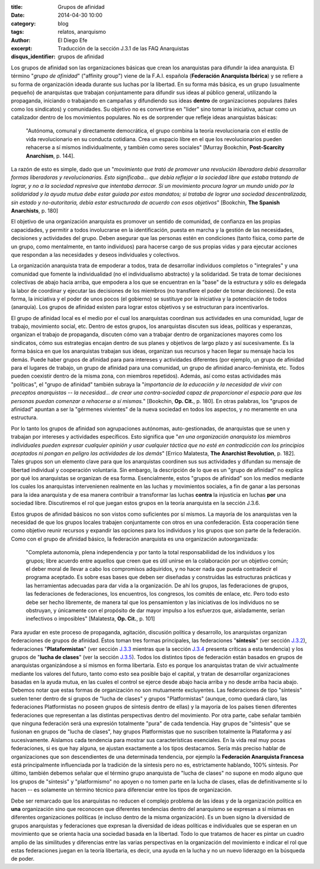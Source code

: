 :title: Grupos de afinidad
:date: 2014-04-30 10:00
:category: blog
:tags: relatos, anarquismo
:author: El Diego Efe
:excerpt: Traducción de la sección J.3.1 de las FAQ Anarquistas
:disqus_identifier: grupos de afinidad

Los grupos de afinidad son las organizaciones básicas que crean los anarquistas para difundir la idea anarquista. El término "*grupo de afinidad*" ("affinity group") viene de la F.A.I. española (**Federación Anarquista Ibérica**) y se refiere a su forma de organización ideada durante sus luchas por la libertad. En su forma más básica, es un grupo (usualmente pequeño) de anarquistas que trabajan conjuntamente para difundir sus ideas al público general, utilizando la propaganda, iniciando o trabajando en campañas y difundiendo sus ideas **dentro** de organizaciones populares (tales como los sindicatos) y comunidades. Su objetivo no es convertirse en "lider" sino tomar la iniciativa, actuar como un catalizador dentro de los movimientos populares. No es de sorprender que refleje ideas anarquistas básicas:

    "Autónoma, comunal y directamente democrática, el grupo combina la teoría revolucionaria con el estilo de vida revolucionario en su conducta cotidiana. Crea un espacio libre en el que los revolucionarios pueden rehacerse a sí mismos individualmente, y también como seres sociales" [Murray Bookchin, **Post-Scarcity Anarchism**, p. 144].

La razón de esto es simple, dado que un "*movimiento que trató de promover una revolución liberadora debió desarrollar formas liberadoras y revolucionarias. Esto significaba... que debía reflejar a la sociedad libre que estaba tratando de lograr, y no a la sociedad represiva que intentaba derrocar. Si un movimiento procura lograr un mundo unido por la solidaridad y la ayuda mutua debe estar guiada por estos mandatos; si trataba de lograr una sociedad descentralizada, sin estado y no-autoritaria, debía estar estructurada de acuerdo con esos objetivos*" [Bookchin, **The Spanish Anarchists**, p. 180]

El objetivo de una organización anarquista es promover un sentido de comunidad, de confianza en las propias capacidades, y permitir a todos involucrarse en la identificación, puesta en marcha y la gestión de las necesidades, decisiones y actividades del grupo. Deben asegurar que las personas estén en condiciones (tanto física, como parte de un grupo, como mentalmente, en tanto individuos) para hacerse cargo de sus propias vidas y para ejecutar acciones que respondan a las necesidades y deseos individuales y colectivos.

La organización anarquista trata de empoderar a todos, trata de desarrollar individuos completos o "integrales" y una comunidad que fomente la individualidad (no el individualismo abstracto) y la solidaridad. Se trata de tomar decisiones colectivas de abajo hacia arriba, que empodera a los que se encuentran en la "base" de la estructura y sólo es delegada la labor de coordinar y ejecutar las decisiones de los miembros (no transfiere el poder de tomar decisiones). De esta forma, la iniciativa y el poder de unos pocos (el gobierno) se sustituye por la iniciativa y la potenciación de todos (anarquía). Los grupos de afinidad existen para lograr estos objetivos y se estructuran para incentivarlos.

El grupo de afinidad local es el medio por el cual los anarquistas coordinan sus actividades en una comunidad, lugar de trabajo, movimiento social, etc. Dentro de estos grupos, los anarquistas discuten sus ideas, políticas y esperanzas, organizan el trabajo de propaganda, discuten cómo van a trabajar dentro de organizaciones mayores como los sindicatos, cómo sus estrategias encajan dentro de sus planes y objetivos de largo plazo y así sucesivamente. Es la forma básica en que los anarquistas trabajan sus ideas, organizan sus recursos y hacen llegar su mensaje hacia los demás. Puede haber grupos de afinidad para para intereses y actividades diferentes (por ejemplo, un grupo de afinidad para el lugares de trabajo, un grupo de afinidad para una comunidad, un grupo de afinidad anarco-feminista, etc. Todos pueden coexistir dentro de la misma zona, con miembros repetidos). Además, así como estas actividades más "políticas", el "grupo de afinidad" también subraya la "*importancia de la educación y la necesidad de vivir con preceptos anarquistas -- la necesidad... de crear una contra-sociedad capaz de proporcionar el espacio para que las personas puedan comenzar a rehacerse a sí mismas.*" [Bookchin, **Op. Cit.**, p. 180]. En otras palabras, los "grupos de afinidad" apuntan a ser la "gérmenes vivientes" de la nueva sociedad en todos los aspectos, y no meramente en una estructura.

Por lo tanto los grupos de afinidad son agrupaciones autónomas, auto-gestionadas, de anarquistas que se unen y trabajan por intereses y actividades específicos. Esto significa que "*en una organización anarquista los miembros individuales pueden expresar cualquier opinión y usar cualquier táctica que no esté en contradicción con los principios aceptados ni pongan en peligro las actividades de los demás*" [Errico Malatesta, **The Anarchist Revolution**, p. 182]. Tales grupos son un elemento clave para que los anarquistas coordinen sus sus actividades y difundan su mensaje de libertad individual y cooperación voluntaria. Sin embargo, la descripción de lo que es un "grupo de afinidad" no explica por qué los anarquistas se organizan de esa forma. Esencialmente, estos "grupos de afinidad" son los medios mediante los cuales los anarquistas intervenienen realmente en las luchas y movimientos sociales, a fin de ganar a las personas para la idea anarquista y de esa manera contribuir a transformar las luchas **contra** la injusticia en luchas **por** una sociedad libre. Discutiremos el rol que juegan estos grupos en la teoría anarquista en la sección J.3.6.

Estos grupos de afinidad básicos no son vistos como suficientes por sí mismos. La mayoría de los anarquistas ven la necesidad de que los grupos locales trabajen conjuntamente con otros en una confederación. Esta cooperación tiene como objetivo reunir recursos y expandir las opciones para los individuos y los grupos que son parte de la federación. Como con el grupo de afinidad básico, la federación anarquista es una organización autoorganizada:

    "Completa autonomía, plena independencia y por tanto la total responsabilidad de los individuos y los grupos; libre acuerdo entre aquellos que creen que es útil unirse en la colaboración por un objetivo común; el deber moral de llevar a cabo los compromisos adquiridos, y no hacer nada que pueda contradecir el programa aceptado. Es sobre esas bases que deben ser diseñadas y construidas las estructuras prácticas y las herramientas adecuadas para dar vida a la organización. De ahí los grupos, las federaciones de grupos, las federaciones de federaciones, los encuentros, los congresos, los comités de enlace, etc. Pero todo esto debe ser hecho libremente, de manera tal que los pensamienton y las iniciativas de los individuos no se obstruyan, y únicamente con el propósito de dar mayor impulso a los esfuerzos que, aisladamente, serían inefectivos o imposibles" [Malatesta, **Op. Cit.**, p. 101]

Para ayudar en este proceso de propaganda, agitación, discusión política y desarrollo, los anarquistas organizan federaciones de grupos de afinidad. Éstos toman tres formas principales, las federaciones "**síntesis**" (ver sección `J.3.2 <http://anarchism.pageabode.com/afaq/secJ3.html#secj32>`_), federaciones "**Plataformistas**" (ver sección `J.3.3 <http://anarchism.pageabode.com/afaq/secJ3.html#secj33>`_ mientras que la sección `J.3.4 <http://anarchism.pageabode.com/afaq/secJ3.html#secj34>`_ presenta críticas a esta tendencia) y los grupos de "**lucha de clases**" (ver la sección `J.3.5 <http://anarchism.pageabode.com/afaq/secJ3.html#secj35>`_). Todos los distintos tipos de federación están basados en grupos de anarquistas organizándose a sí mismos en forma libertaria. Esto es porque los anarquistas tratan de vivir actualmente mediante los valores del futuro, tanto como esto sea posible bajo el capital, y tratan de desarrollar organizaciones basadas en la ayuda mutua, en las cuales el control se ejerce desde abajo hacia arriba y no desde arriba hacia abajo. Debemos notar que estas formas de organización no son mutuamente excluyentes. Las federaciones de tipo "síntesis" suelen tener dentro de sí grupos de "lucha de clases" y grupos "Platformistas" (aunque, como quedará claro, las federaciones Platformistas no poseen grupos de síntesis dentro de ellas) y la mayoría de los países tienen diferentes federaciones que representan a las distintas perspectivas dentro del movimiento. Por otra parte, cabe señalar también que ninguna federación será una expresión totalmente "pura" de cada tendencia. Hay grupos de "síntesis" que se fusionan en grupos de "lucha de clases", hay grupos Platformistas que no suscriben totalmente la Plataforma y así sucesivamente. Aislamos cada tendencia para mostrar sus características esenciales. En la vida real muy pocas federaciones, si es que hay alguna, se ajustan exactamente a los tipos destacamos. Sería más preciso hablar de organizaciones que son descendientes de una determinada tendencia, por ejemplo la **Federación Anarquista Francesa** está principalmente influenciada por la tradición de la síntesis pero no es, estrictamente hablando, 100% síntesis. Por último, también debemos señalar que el término grupo anarquista de "lucha de clases" no supone en modo alguno que los grupos de "síntesis" y "platformismo" no apoyen o no tomen parte en la lucha de clases, ellas de definitivamente sí lo hacen -- es solamente un término técnico para diferenciar entre los tipos de organización.

Debe ser remarcado que los anarquistas no reducen el complejo problema de las ideas y de la organización política en **una** organización sino que reconocen que diferentes tendencias dentro del anarquismo se expresan a sí mismas en diferentes organizaciones políticas (e incluso dentro de la misma organización). Es un buen signo la diversidad de grupos anarquistas y federaciones que expresan la diversidad de ideas políticas e individuales que se esperan en un movimiento que se orienta hacia una sociedad basada en la libertad. Todo lo que tratamos de hacer es pintar un cuadro amplio de las similitudes y diferencias entre las varias perspectivas en la organización del movimiento e indicar el rol que estas federaciones juegan en la teoría libertaria, es decir, una ayuda en la lucha y no un nuevo liderazgo en la búsqueda de poder.
